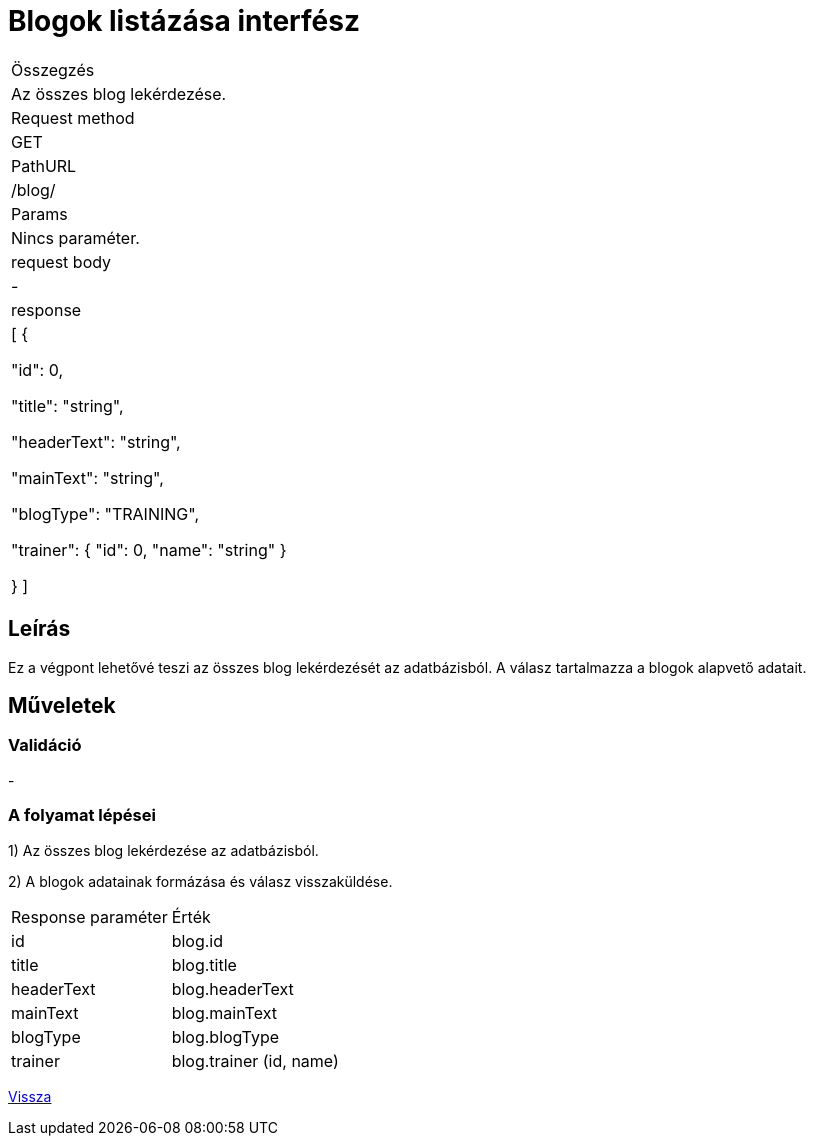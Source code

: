 = Blogok listázása interfész

[col="1h,3"]
|===

| Összegzés
| Az összes blog lekérdezése.

| Request method
| GET

| PathURL
| /blog/

| Params
| Nincs paraméter.

| request body
| -

| response
|
  [
    {

      "id": 0,

      "title": "string",

      "headerText": "string",

      "mainText": "string",

      "blogType": "TRAINING",

      "trainer": {
        "id": 0,
        "name": "string"
      }

    }
  ]

|===

== Leírás
Ez a végpont lehetővé teszi az összes blog lekérdezését az adatbázisból. A válasz tartalmazza a blogok alapvető adatait.

== Műveletek

=== Validáció
-

=== A folyamat lépései

1) Az összes blog lekérdezése az adatbázisból.

2) A blogok adatainak formázása és válasz visszaküldése.

[cols="3,4"]
|===

| Response paraméter | Érték

| id | blog.id

| title | blog.title

| headerText | blog.headerText

| mainText | blog.mainText

| blogType | blog.blogType

| trainer | blog.trainer (id, name)

|===

link:interfaces-blog.adoc[Vissza]
